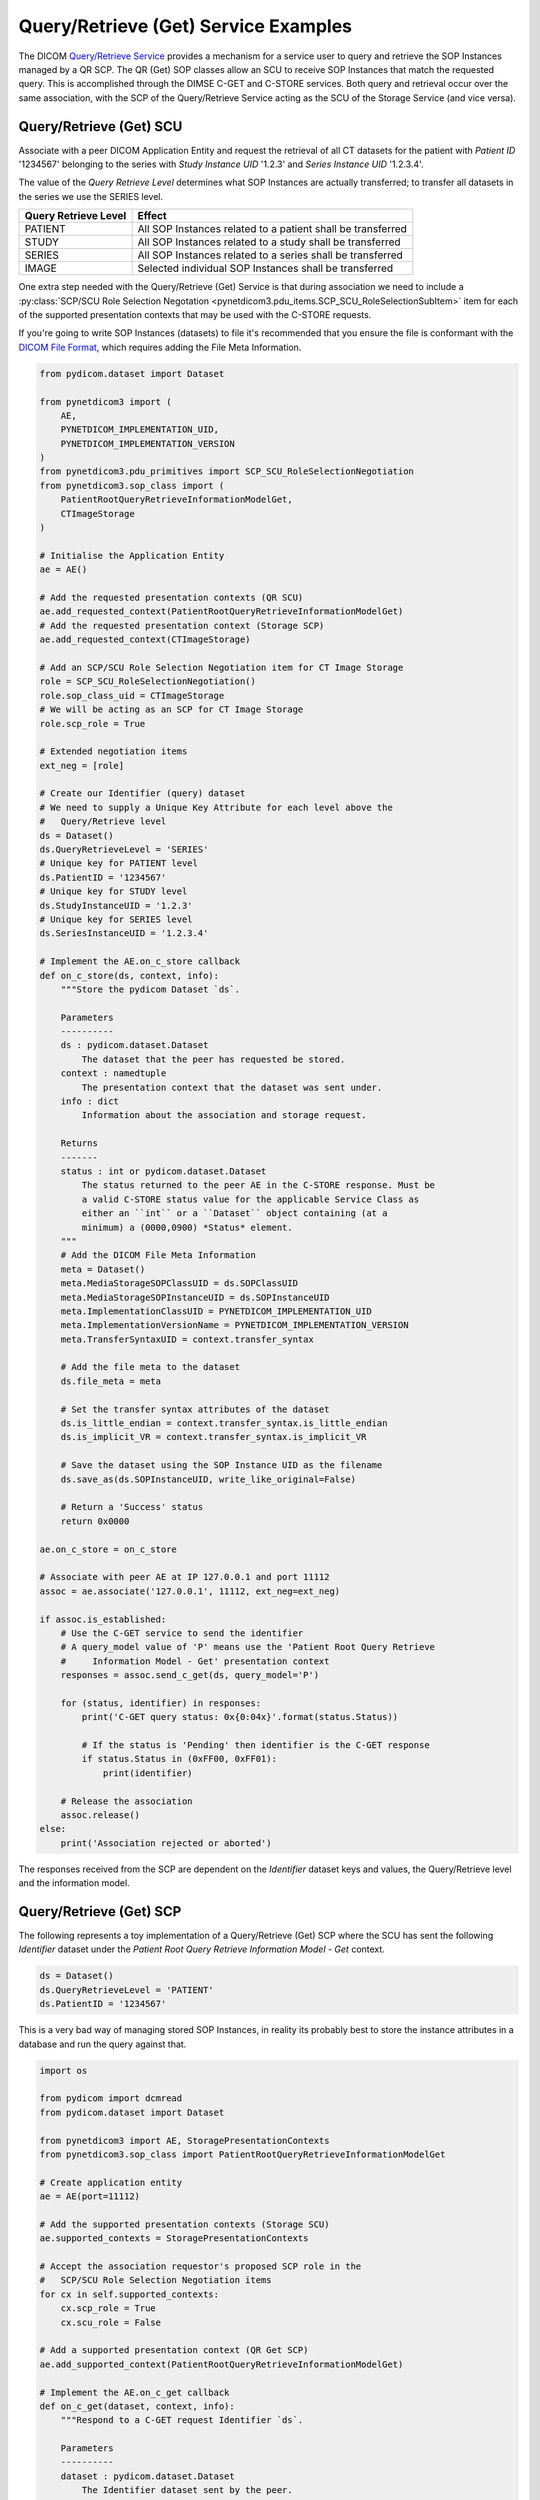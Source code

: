 Query/Retrieve (Get) Service Examples
~~~~~~~~~~~~~~~~~~~~~~~~~~~~~~~~~~~~~

The DICOM `Query/Retrieve Service <http://dicom.nema.org/medical/dicom/current/output/html/part04.html#chapter_C>`_
provides a mechanism for a service user to query and retrieve the SOP Instances
managed by a QR SCP. The QR (Get) SOP classes allow an SCU to receive SOP
Instances that match the requested query. This is accomplished through the
DIMSE C-GET and C-STORE services. Both query and
retrieval occur over the same association, with the SCP of the Query/Retrieve
Service acting as the SCU of the Storage Service (and vice versa).

Query/Retrieve (Get) SCU
........................

Associate with a peer DICOM Application Entity and request the retrieval of
all CT datasets for the patient with *Patient ID* '1234567' belonging to the
series with *Study Instance UID* '1.2.3' and *Series Instance UID* '1.2.3.4'.

The value of the *Query Retrieve Level* determines what SOP Instances are
actually transferred; to transfer all datasets in the series we use
the SERIES level.

+--------------------+--------------------------------------------------------+
| Query Retrieve     |                                                        |
| Level              | Effect                                                 |
+====================+========================================================+
| PATIENT            | All SOP Instances related to a patient shall be        |
|                    | transferred                                            |
+--------------------+--------------------------------------------------------+
| STUDY              | All SOP Instances related to a study shall be          |
|                    | transferred                                            |
+--------------------+--------------------------------------------------------+
| SERIES             | All SOP Instances related to a series shall be         |
|                    | transferred                                            |
+--------------------+--------------------------------------------------------+
| IMAGE              | Selected individual SOP Instances shall be transferred |
+--------------------+--------------------------------------------------------+

One extra step needed with the Query/Retrieve (Get) Service is
that during association we need to include a :py:class:`SCP/SCU Role Selection
Negotation <pynetdicom3.pdu_items.SCP_SCU_RoleSelectionSubItem>`
item for each of the supported presentation contexts that may be used with
the C-STORE requests.

If you're going to write SOP Instances (datasets) to file it's recommended
that you ensure the file is conformant with the
`DICOM File Format <http://dicom.nema.org/medical/dicom/current/output/html/part10.html#chapter_7>`_,
which requires adding the File Meta Information.

.. code-block:: python

    from pydicom.dataset import Dataset

    from pynetdicom3 import (
        AE,
        PYNETDICOM_IMPLEMENTATION_UID,
        PYNETDICOM_IMPLEMENTATION_VERSION
    )
    from pynetdicom3.pdu_primitives import SCP_SCU_RoleSelectionNegotiation
    from pynetdicom3.sop_class import (
        PatientRootQueryRetrieveInformationModelGet,
        CTImageStorage
    )

    # Initialise the Application Entity
    ae = AE()

    # Add the requested presentation contexts (QR SCU)
    ae.add_requested_context(PatientRootQueryRetrieveInformationModelGet)
    # Add the requested presentation context (Storage SCP)
    ae.add_requested_context(CTImageStorage)

    # Add an SCP/SCU Role Selection Negotiation item for CT Image Storage
    role = SCP_SCU_RoleSelectionNegotiation()
    role.sop_class_uid = CTImageStorage
    # We will be acting as an SCP for CT Image Storage
    role.scp_role = True

    # Extended negotiation items
    ext_neg = [role]

    # Create our Identifier (query) dataset
    # We need to supply a Unique Key Attribute for each level above the
    #   Query/Retrieve level
    ds = Dataset()
    ds.QueryRetrieveLevel = 'SERIES'
    # Unique key for PATIENT level
    ds.PatientID = '1234567'
    # Unique key for STUDY level
    ds.StudyInstanceUID = '1.2.3'
    # Unique key for SERIES level
    ds.SeriesInstanceUID = '1.2.3.4'

    # Implement the AE.on_c_store callback
    def on_c_store(ds, context, info):
        """Store the pydicom Dataset `ds`.

        Parameters
        ----------
        ds : pydicom.dataset.Dataset
            The dataset that the peer has requested be stored.
        context : namedtuple
            The presentation context that the dataset was sent under.
        info : dict
            Information about the association and storage request.

        Returns
        -------
        status : int or pydicom.dataset.Dataset
            The status returned to the peer AE in the C-STORE response. Must be
            a valid C-STORE status value for the applicable Service Class as
            either an ``int`` or a ``Dataset`` object containing (at a
            minimum) a (0000,0900) *Status* element.
        """
        # Add the DICOM File Meta Information
        meta = Dataset()
        meta.MediaStorageSOPClassUID = ds.SOPClassUID
        meta.MediaStorageSOPInstanceUID = ds.SOPInstanceUID
        meta.ImplementationClassUID = PYNETDICOM_IMPLEMENTATION_UID
        meta.ImplementationVersionName = PYNETDICOM_IMPLEMENTATION_VERSION
        meta.TransferSyntaxUID = context.transfer_syntax

        # Add the file meta to the dataset
        ds.file_meta = meta

        # Set the transfer syntax attributes of the dataset
        ds.is_little_endian = context.transfer_syntax.is_little_endian
        ds.is_implicit_VR = context.transfer_syntax.is_implicit_VR

        # Save the dataset using the SOP Instance UID as the filename
        ds.save_as(ds.SOPInstanceUID, write_like_original=False)

        # Return a 'Success' status
        return 0x0000

    ae.on_c_store = on_c_store

    # Associate with peer AE at IP 127.0.0.1 and port 11112
    assoc = ae.associate('127.0.0.1', 11112, ext_neg=ext_neg)

    if assoc.is_established:
        # Use the C-GET service to send the identifier
        # A query_model value of 'P' means use the 'Patient Root Query Retrieve
        #     Information Model - Get' presentation context
        responses = assoc.send_c_get(ds, query_model='P')

        for (status, identifier) in responses:
            print('C-GET query status: 0x{0:04x}'.format(status.Status))

            # If the status is 'Pending' then identifier is the C-GET response
            if status.Status in (0xFF00, 0xFF01):
                print(identifier)

        # Release the association
        assoc.release()
    else:
        print('Association rejected or aborted')


The responses received from the SCP are dependent on the *Identifier* dataset
keys and values, the Query/Retrieve level and the information model.


Query/Retrieve (Get) SCP
........................

The following represents a toy implementation of a Query/Retrieve (Get) SCP
where the SCU has sent the following *Identifier* dataset under the *Patient
Root Query Retrieve Information Model - Get* context.

.. code-block:: python

    ds = Dataset()
    ds.QueryRetrieveLevel = 'PATIENT'
    ds.PatientID = '1234567'

This is a very bad way of managing stored SOP Instances, in reality its
probably best to store the instance attributes in a database and run the
query against that.

.. code-block:: python

    import os

    from pydicom import dcmread
    from pydicom.dataset import Dataset

    from pynetdicom3 import AE, StoragePresentationContexts
    from pynetdicom3.sop_class import PatientRootQueryRetrieveInformationModelGet

    # Create application entity
    ae = AE(port=11112)

    # Add the supported presentation contexts (Storage SCU)
    ae.supported_contexts = StoragePresentationContexts

    # Accept the association requestor's proposed SCP role in the
    #   SCP/SCU Role Selection Negotiation items
    for cx in self.supported_contexts:
        cx.scp_role = True
        cx.scu_role = False

    # Add a supported presentation context (QR Get SCP)
    ae.add_supported_context(PatientRootQueryRetrieveInformationModelGet)

    # Implement the AE.on_c_get callback
    def on_c_get(dataset, context, info):
        """Respond to a C-GET request Identifier `ds`.

        Parameters
        ----------
        dataset : pydicom.dataset.Dataset
            The Identifier dataset sent by the peer.
        context : presentation.PresentationContextTuple
            The presentation context that the C-GET message was sent under.
        info : dict
            A dict containing information about the current association.

        Yields
        ------
        int
            The first yielded value should be the total number of C-STORE
            sub-operations necessary to complete the C-GET operation. In other
            words, this is the number of matching SOP Instances to be sent to
            the peer.
        status : pydicom.dataset.Dataset or int
            The status returned to the peer AE in the C-GET response. Must be a
            valid C-GET status value for the applicable Service Class as either
            an ``int`` or a ``Dataset`` object containing (at a minimum) a
            (0000,0900) *Status* element. If returning a Dataset object then
            it may also contain optional elements related to the Status (as in
            DICOM Standard Part 7, Annex C).
        dataset : pydicom.dataset.Dataset or None
            If the status is 'Pending' then yield the ``Dataset`` to send to
            the peer via a C-STORE sub-operation over the current association.

            If the status is 'Failed', 'Warning' or 'Cancel' then yield a
            ``Dataset`` with a (0008,0058) *Failed SOP Instance UID List*
            element containing a list of the C-STORE sub-operation SOP Instance
            UIDs for which the C-GET operation has failed.

            If the status is 'Success' then yield ``None``, although yielding a
            final 'Success' status is not required and will be ignored if
            necessary
        """
        if 'QueryRetrieveLevel' not in ds:
            # Failure
            yield 0xC000, None
            return

        # Import stored SOP Instances
        instances = []
        fdir = '/path/to/directory'
        for fpath in os.listdir(fdir):
            instances.append(dcmread(os.path.join(fdir, fpath)))

        if ds.QueryRetrieveLevel == 'PATIENT':
            if 'PatientID' in ds:
                matching = [
                    inst for inst in instances if inst.PatientID == ds.PatientID
                ]

            # Skip the other possible attributes...

        # Skip the other QR levels...

        # Yield the total number of C-STORE sub-operations required
        yield len(instances)

        # Yield the matching instances
        for instance in matching:
            # Pending
            yield (0xFF00, instance)


    ae.on_c_get = on_c_get

    # Start listening for incoming association requests
    ae.start()
